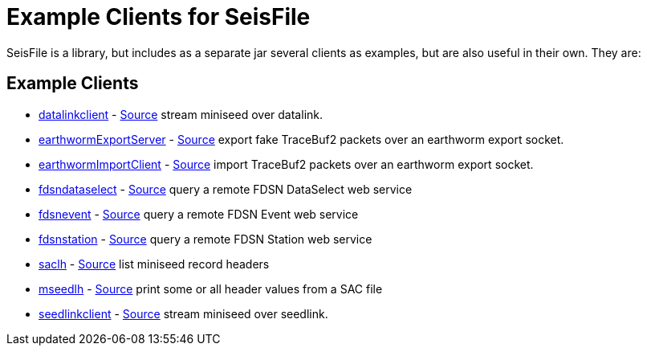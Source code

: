 :includedir: build/picocli/man

= Example Clients for SeisFile

SeisFile is a library, but includes as a separate jar several clients
as examples, but are also useful in their own. They are:

== Example Clients

* xref:datalinkclient.adoc[datalinkclient] - link:https://github.com/crotwell/seisFile/blob/seisfile2.0/src/client/java/edu/sc/seis/seisFile/client/DataLinkClient.java[Source] stream miniseed over datalink.
* xref:earthwormExportServer.adoc[earthwormExportServer] - link:https://github.com/crotwell/seisFile/blob/seisfile2.0/src/client/java/edu/sc/seis/seisFile/client/EarthwormExportServer.java[Source] export fake TraceBuf2 packets over an earthworm export socket.
* xref:earthwormImportClient.adoc[earthwormImportClient] - link:https://github.com/crotwell/seisFile/blob/seisfile2.0/src/client/java/edu/sc/seis/seisFile/client/EarthwormImportClient.java[Source] import TraceBuf2 packets over an earthworm export socket.
* xref:fdsndataselect.adoc[fdsndataselect] - link:https://github.com/crotwell/seisFile/blob/seisfile2.0/src/client/java/edu/sc/seis/seisFile/client/FDSNDataSelectClient.java[Source] query a remote FDSN DataSelect web service
* xref:fdsnevent.adoc[fdsnevent] - link:https://github.com/crotwell/seisFile/blob/seisfile2.0/src/client/java/edu/sc/seis/seisFile/client/FDSNEventClient.java[Source] query a remote FDSN Event web service
* xref:fdsnstation.adoc[fdsnstation] - link:https://github.com/crotwell/seisFile/blob/seisfile2.0/src/client/java/edu/sc/seis/seisFile/client/FDSNStationClient.java[Source] query a remote FDSN Station web service
* xref:saclh.adoc[saclh] - link:https://github.com/crotwell/seisFile/blob/seisfile2.0/src/client/java/edu/sc/seis/seisFile/client/SacListHeader.java[Source] list miniseed record headers
* xref:mseedlh.adoc[mseedlh] - link:https://github.com/crotwell/seisFile/blob/seisfile2.0/src/client/java/edu/sc/seis/seisFile/client/MSeedListHeader.java[Source] print some or all header values from a SAC file
* xref:seedlinkclient.adoc[seedlinkclient] - link:https://github.com/crotwell/seisFile/blob/seisfile2.0/src/client/java/edu/sc/seis/seisFile/client/SeedLinkClient.java[Source] stream miniseed over seedlink.
